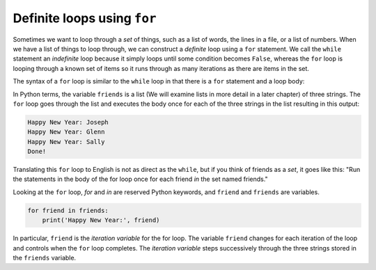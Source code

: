 Definite loops using ``for``
---------------------------------
.. index::
    pair: For; Statement
    pair: For; Loop
    pair: Variable; Iteration


Sometimes we want to loop through a *set* of things, such
as a list of words, the lines in a file, or a list of numbers. When we
have a list of things to loop through, we can construct a *definite*
loop using a ``for`` statement. We call the ``while``
statement an *indefinite* loop because it simply loops until some
condition becomes ``False``, whereas the ``for`` loop
is looping through a known set of items so it runs through as many
iterations as there are items in the set.

.. mchoice:: itFor_MC_while
    :practice: T
    :answer_a: it loops through a known set of items so it runs through as many iterations as there are items in the set.
    :answer_b: it loops until some condition becomes True.
    :answer_c: it loops until some condition becomes False.
    :answer_d: it loops until it reaches a "break" statement.
    :correct: c
    :feedback_a: Incorrect! A while loop does not run through a known set of items. Try again.
    :feedback_b: Incorrect! A while loop will keep iterating while the condition is True. Try again.
    :feedback_c: Correct! A while loop continues until the condition is False. There is no definite answer to when that happens; it all depends on the incrementation.
    :feedback_d: Incorrect! A while loop can stop at a break statement, but so can any other loop. Try again.

    The while loop is an "indefinite" loop because...

.. mchoice:: itFor_MC_for
    :practice: T
    :answer_a: it loops through a known set of items so it runs through as many iterations as there are items in the set.
    :answer_b: it loops until some condition becomes True.
    :answer_c: it loops until some condition becomes False.
    :answer_d: it loops until it reaches a "break" statement.
    :correct: a
    :feedback_a: Correct! A for loop only runs through a distinct set of items.
    :feedback_b: Incorrect! A for loop does not check any condition to decide whether it should continue to iterate. Try again.
    :feedback_c: Incorrect! This is the condition for a while loop to stop. Try again.
    :feedback_d: Incorrect! A for loop can stop at a break statement, but so can any other loop. Try again.

    The for loop is not an "indefinite" loop because...

The syntax of a ``for`` loop is similar to the
``while`` loop in that there is a ``for`` statement
and a loop body:

.. activecode:: itr-section5_1
    :coach:
    :caption: An example of using a for loop to iterate through a list.

    friends = ['Joseph', 'Glenn', 'Sally']
    for friend in friends:
        print('Happy New Year:', friend)
    print('Done!')


In Python terms, the variable ``friends`` is a list (We will examine lists
in more detail in a later chapter) of
three strings. The ``for`` loop goes through the list and
executes the body once for each of the three strings in the list
resulting in this output:

.. code-block:: python

    Happy New Year: Joseph
    Happy New Year: Glenn
    Happy New Year: Sally
    Done!


Translating this ``for`` loop to English is not as direct as
the ``while``, but if you think of friends as a *set*, it goes
like this: "Run the statements in the body of the for loop once
for each friend *in* the set named friends."

Looking at the ``for`` loop, *for* and
*in* are reserved Python keywords, and
``friend`` and ``friends`` are variables.

.. code-block:: python

    for friend in friends:
        print('Happy New Year:', friend)


In particular, ``friend`` is the *iteration
variable* for the for loop. The variable ``friend``
changes for each iteration of the loop and controls when the
``for`` loop completes. The *iteration variable*
steps successively through the three strings stored in the
``friends`` variable.

.. parsonsprob:: itFor_PP_friends
    :numbered: left
    :practice: T
    :adaptive:

    Construct a block of code that prints "Hello, Prisha", "Hello, Kahlil", "Hello, Nirav",
    "Hello, Aliyah", and "Hello, Antonella". After saying hello to each name in
    the list, print "All done!". Watch out for three extra pieces of code and make sure your
    indentation is correct.
    -----
    names = ['Prisha', 'Kahlil', 'Nirav', 'Aliyah', 'Antonella']
    =====
    for name in names:
    =====
    for names in names: #paired
    =====
        print("Hello,", name)
    =====
        print("Hello", name) #paired
    =====
    print("All done!")
    =====
    print(All done!) #paired
